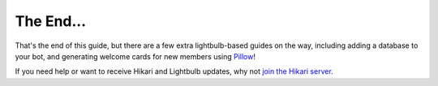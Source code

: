 The End...
==========

That's the end of this guide, but there are a few extra lightbulb-based guides on the way, including adding a database to your bot,
and generating welcome cards for new members using `Pillow <https://pillow.readthedocs.io/en/stable/>`_!

If you need help or want to receive Hikari and Lightbulb updates, why not `join the Hikari server <https://discord.gg/ACpBqbAyC9>`_.